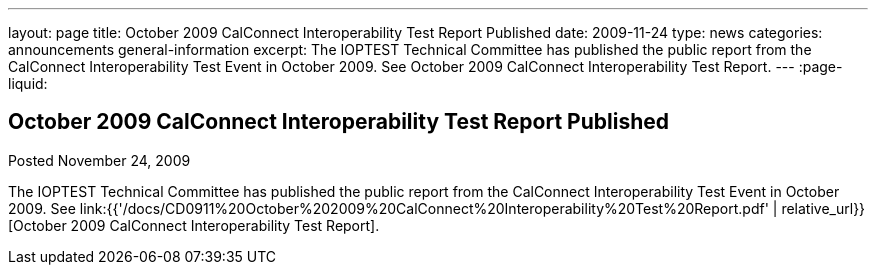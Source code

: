---
layout: page
title: October 2009 CalConnect Interoperability Test Report Published
date: 2009-11-24
type: news
categories: announcements general-information
excerpt: The IOPTEST Technical Committee has published the public report from the CalConnect Interoperability Test Event in October 2009. See October 2009 CalConnect Interoperability Test Report.
---
:page-liquid:

== October 2009 CalConnect Interoperability Test Report Published

Posted November 24, 2009 

The IOPTEST Technical Committee has published the public report from the CalConnect Interoperability Test Event in October 2009. See link:{{'/docs/CD0911%20October%202009%20CalConnect%20Interoperability%20Test%20Report.pdf' | relative_url}}[October 2009 CalConnect Interoperability Test Report].


